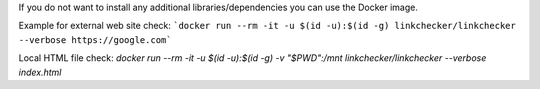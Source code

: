 If you do not want to install any additional libraries/dependencies you can use the Docker image.

Example for external web site check:
```docker run --rm -it -u $(id -u):$(id -g) linkchecker/linkchecker --verbose https://google.com```

Local HTML file check:
`docker run --rm -it -u $(id -u):$(id -g) -v "$PWD":/mnt linkchecker/linkchecker --verbose index.html`
